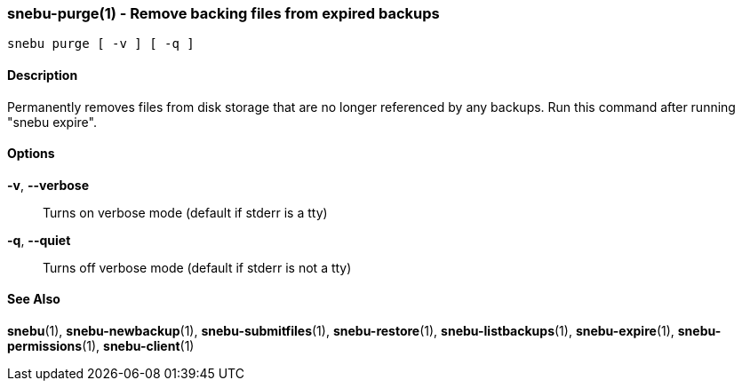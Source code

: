 === snebu-purge(1) - Remove backing files from expired backups


----
snebu purge [ -v ] [ -q ]
----

==== Description

Permanently removes files from disk storage that are no longer
referenced by any backups. Run this command after running "snebu expire".

==== Options


*-v*, *--verbose*::
Turns on verbose mode (default if stderr is a tty)

*-q*, *--quiet*::
Turns off verbose mode (default if stderr is not a tty)

==== See Also

*snebu*(1),
*snebu-newbackup*(1),
*snebu-submitfiles*(1),
*snebu-restore*(1),
*snebu-listbackups*(1),
*snebu-expire*(1),
*snebu-permissions*(1),
*snebu-client*(1)
